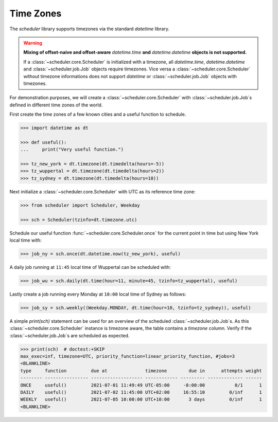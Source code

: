 Time Zones
==========

The `scheduler` library supports timezones via the standard `datetime` library.

.. warning:: **Mixing of offset-naive and offset-aware** `datetime.time` **and**
    `datetime.datetime` **objects is not supported.**

    If a :class:`~scheduler.core.Scheduler` is initialized with a timezone, all `datetime.time`, `datetime.datetime` and
    :class:`~scheduler.job.Job` objects require timezones.
    Vice versa a :class:`~scheduler.core.Scheduler` without timezone informations does not support
    `datetime` or :class:`~scheduler.job.Job` objects with timezones.

For demonstration purposes, we will create a :class:`~scheduler.core.Scheduler` with
:class:`~scheduler.job.Job`\ s defined in different time zones of the world.

First create the time zones of a few known cities and a useful function to schedule.

.. code-block:: pycon

    >>> import datetime as dt

    >>> def useful():
    ...     print("Very useful function.")

    >>> tz_new_york = dt.timezone(dt.timedelta(hours=-5))
    >>> tz_wuppertal = dt.timezone(dt.timedelta(hours=2))
    >>> tz_sydney = dt.timezone(dt.timedelta(hours=10))

Next initialize a :class:`~scheduler.core.Scheduler` with UTC as its reference time zone:

.. code-block:: pycon

    >>> from scheduler import Scheduler, Weekday

    >>> sch = Scheduler(tzinfo=dt.timezone.utc)

Schedule our useful function :func:`~scheduler.core.Scheduler.once` for the current point
in time but using New York local time with:

.. code-block:: pycon

    >>> job_ny = sch.once(dt.datetime.now(tz_new_york), useful)

A daily job running at ``11:45`` local time of Wuppertal can be scheduled with:

.. code-block:: pycon

    >>> job_wu = sch.daily(dt.time(hour=11, minute=45, tzinfo=tz_wuppertal), useful)

Lastly create a job running every Monday at ``10:00`` local time of Sydney as follows:

.. code-block:: pycon

    >>> job_sy = sch.weekly((Weekday.MONDAY, dt.time(hour=10, tzinfo=tz_sydney)), useful)

A simple `print(sch)` statement can be used for an overview of the scheduled
:class:`~scheduler.job.Job`\ s. As this :class:`~scheduler.core.Scheduler` instance is timezone
aware, the table contains a `timezone` column. Verify if the :class:`~scheduler.job.Job`\ s are
scheduled as expected.

.. code-block:: pycon

    >>> print(sch)  # doctest:+SKIP
    max_exec=inf, timezone=UTC, priority_function=linear_priority_function, #jobs=3
    <BLANKLINE>
    type     function         due at              timezone        due in      attempts weight
    -------- ---------------- ------------------- ------------ --------- ------------- ------
    ONCE     useful()         2021-07-01 11:49:49 UTC-05:00     -0:00:00           0/1      1
    DAILY    useful()         2021-07-02 11:45:00 UTC+02:00     16:55:10         0/inf      1
    WEEKLY   useful()         2021-07-05 10:00:00 UTC+10:00       3 days         0/inf      1
    <BLANKLINE>